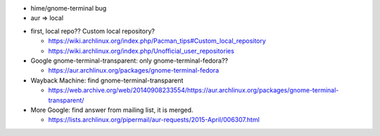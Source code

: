 - hime/gnome-terminal bug
- aur => local

.. image:: image/aur_local1.png

- first, local repo?? Custom local repository?

  - https://wiki.archlinux.org/index.php/Pacman_tips#Custom_local_repository
  - https://wiki.archlinux.org/index.php/Unofficial_user_repositories

- Google gnome-terminal-transparent: only gnome-terminal-fedora??
  
  - https://aur.archlinux.org/packages/gnome-terminal-fedora

- Wayback Machine: find gnome-terminal-transparent

  - https://web.archive.org/web/20140908233554/https://aur.archlinux.org/packages/gnome-terminal-transparent/

- More Google: find answer from mailing list, it is merged.

  - https://lists.archlinux.org/pipermail/aur-requests/2015-April/006307.html
